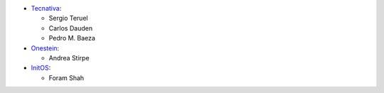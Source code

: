
* `Tecnativa <https://www.tecnativa.com>`_:

  * Sergio Teruel
  * Carlos Dauden
  * Pedro M. Baeza

* `Onestein <https://www.onestein.eu>`_:

  * Andrea Stirpe

* `InitOS <https://www.initos.com>`_:

  * Foram Shah
